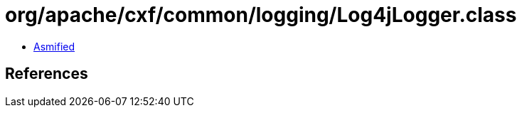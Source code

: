 = org/apache/cxf/common/logging/Log4jLogger.class

 - link:Log4jLogger-asmified.java[Asmified]

== References

